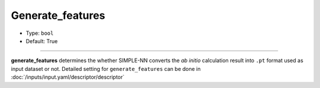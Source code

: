 =================
Generate_features
=================

- Type: ``bool``
- Default: True

----

**generate_features** determines the whether SIMPLE-NN converts the *ab initio* calculation result into ``.pt`` format used as input dataset or not.
Detailed setting for ``generate_features`` can be done in :doc:`/inputs/input.yaml/descriptor/descriptor`
